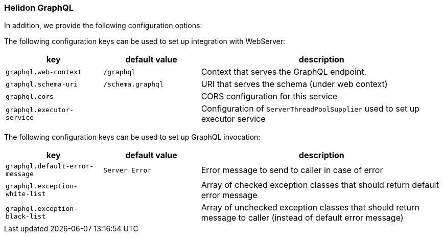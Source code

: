 ///////////////////////////////////////////////////////////////////////////////

    Copyright (c) 2020 Oracle and/or its affiliates.

    Licensed under the Apache License, Version 2.0 (the "License");
    you may not use this file except in compliance with the License.
    You may obtain a copy of the License at

        http://www.apache.org/licenses/LICENSE-2.0

    Unless required by applicable law or agreed to in writing, software
    distributed under the License is distributed on an "AS IS" BASIS,
    WITHOUT WARRANTIES OR CONDITIONS OF ANY KIND, either express or implied.
    See the License for the specific language governing permissions and
    limitations under the License.

///////////////////////////////////////////////////////////////////////////////

=== Helidon GraphQL
In addition, we provide the following configuration options:


The following configuration keys can be used to set up integration with WebServer:

[cols="2,2,5"]

|===
|key |default value |description

|`graphql.web-context` |`/graphql` |Context that serves the GraphQL endpoint.
|`graphql.schema-uri` |`/schema.graphql` |URI that serves the schema (under web context)
|`graphql.cors` |{nbsp} |CORS configuration for this service
|`graphql.executor-service` |{nbsp} |Configuration of `ServerThreadPoolSupplier` used to set up executor service

|===

The following configuration keys can be used to set up GraphQL invocation:

[cols="2,2,5"]

|===
|key |default value |description

|`graphql.default-error-message` |`Server Error` |Error message to send to caller in case of error
|`graphql.exception-white-list` |{nbsp} |Array of checked exception classes that should return default error message
|`graphql.exception-black-list` |{nbsp} |Array of unchecked exception classes that should return message to caller (instead of default error message)

|===